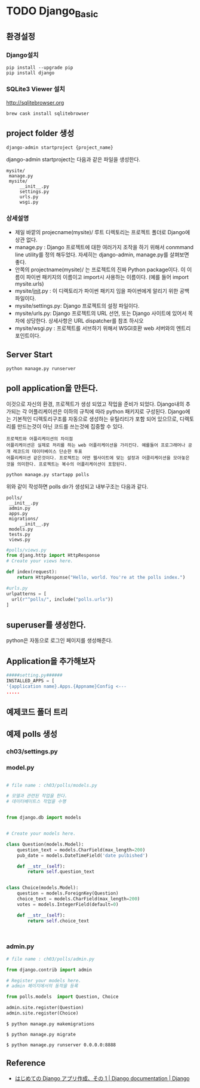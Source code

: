 



* TODO Django_Basic


** 환경설정 

*** Django설치
    #+BEGIN_SRC shell
    pip install --upgrade pip
    pip install django
    #+END_SRC

   
*** SQLite3 Viewer 설치
    http://sqlitebrowser.org
    #+BEGIN_SRC shell
    brew cask install sqlitebrowser
    #+END_SRC

** project folder 생성

   #+BEGIN_SRC shell
   django-admin startproject {project_name}
   #+END_SRC
   
   django-admin startproject는 다음과 같은 파일을 생성한다. 
   #+BEGIN_EXAMPLE
   mysite/
    manage.py
    mysite/
        __init__.py
        settings.py
        urls.py
        wsgi.py
   #+END_EXAMPLE

*** 상세설명

- 제일 바깥의 projecname(mysite)/ 루트 디렉토리는 프로젝트 폴더로 Django에 상관 없다.
- manage.py : Django 프로젝트에 대한 여러가지 조작을 하기 위해서 conmmand line utility를 정의 해두었다. 자세히는 django-admin, manage.py를 살펴보면 좋다. 
- 안쪽의 projectname(mysite)/ 는 프로젝트의 진짜 Python package이다. 이 이름이 파이썬 패키지의 이름이고 import시 사용하는 이름이다. (예를 들어 import mysite.urls)
- mysite/__init__.py : 이 디렉토리가 파이썬 패키지 임을 파이썬에게 알리기 위한 공백 파일이다. 
- mysite/settings.py: Django 프로젝트의 설정 파일이다. 
- mysite/urls.py: Django 프로젝트의 URL 선언, 또는 Django 사이트에 있어서 목차에 상당한다. 상세사항은 URL dispatcher를 참조 하시오 
- mysite/wsgi.py : 프로젝트를 서브하기 위해서 WSGI호환 web 서버와의 엔트리포인트이다. 
** Server Start

   #+BEGIN_SRC shell
   python manage.py runserver
   #+END_SRC
   
  

   #+CAPTION: sucess server start
   #+ATTR_HTML: width "100px"
   #+ATTR_ORG: width 100
   [[/Users/nk/Dropbox/App/001-ORGMODE/Image/2016-12-22327.png]]

** poll application을 만든다.  
   이것으로 자신의 환경, 프로젝트가 생성 되었고 작업을 준비가 되었다. Django내의 추가되는 각 어플리케이션은 이하의 규칙에 따라 python 패키지로 구성된다. Django에는 기본적인 디렉토리구조를 자동으로 생성하는 유틸리티가 포함 되어 있으므로, 디렉토리를 만드는것이 아닌 코드를 쓰는것에 집중할 수 있다. 

   

   #+CAPTION: Application/Project
   #+ATTR_HTML: width "100px"
   #+ATTR_ORG: width 100
   [[/Users/nk/Dropbox/App/001-ORGMODE/Image/2016-12-261131.png]]

 
   #+BEGIN_EXAMPLE
   프로젝트와 어플리케이션의 차이점
   어플리케이션은 실제로 처리를 하는 web 어플리케이션을 가리킨다. 예를들어 프로그래머나 공개 레코드의 데이터베이스 단순한 투표 
   어플리케이션 같은것이다. 프로젝트는 어떤 웹사이트에 맞는 설정과 어클리케이션을 모아놓은 것을 의미한다. 프로젝트는 복수의 어플리케이션이 포함된다. 
   #+END_EXAMPLE

   
   #+BEGIN_SRC shell
   python manage.py startapp polls
   #+END_SRC
   위와 같이 작성하면 polls dir가 생성되고 내부구조는 다음과 같다. 
   
   #+BEGIN_EXAMPLE
   polls/
    __init__.py
    admin.py
    apps.py
    migrations/
        __init__.py
    models.py
    tests.py
    views.py
   #+END_EXAMPLE


  #+BEGIN_SRC python
  #polls/views.py 
  from djang.http import HttpResponse
  # Create your views here.

  def index(request):
      return HttpResponse("Hello, world. You're at the polls index.")
  #+END_SRC

  #+BEGIN_SRC python
  #urls.py
  urlpatterns = [
    url(r"^polls/", include("polls.urls"))
  ]
  #+END_SRC

** superuser를 생성한다. 
   python은 자동으로 로그인 페이지를 생성해준다. 

** Application을 추가해보자



#+BEGIN_SRC python
#####setting.py######
INSTALLED_APPS = [
'{application name}.Apps.{Appname}Config <---
.....
#+END_SRC

  

** 예제코드 폴더 트리 

   

   #+CAPTION: folder-tree
   #+ATTR_HTML: width "100px"
   #+ATTR_ORG: width 100
   
   [[/Users/nk/Dropbox/App/001-ORGMODE/Image/2016-12-22411.png]]



** 예제 polls 생성

*** ch03/settings.py

*** model.py
 
#+BEGIN_SRC python

# file name : ch03/polls/models.py

# 모델과 관련된 작업을 한다.
# 데이터베이트스 작업을 수행


from django.db import models


# Create your models here.

class Question(models.Model):
    question_text = models.CharField(max_length=200)
    pub_date = models.DateTimeField('date pulbished')

    def __str__(self):
        return self.question_text


class Choice(models.Model):
    question = models.ForeignKey(Question)
    choice_text = models.CharField(max_length=200)
    votes = models.IntegerField(default=0)

    def __str__(self):
        return self.choice_text



#+END_SRC

*** admin.py

#+BEGIN_SRC python
# file name : ch03/polls/admin.py

from django.contrib import admin

# Register your models here.
# admin 페이지에서의 동작을 등록

from polls.models  import Question, Choice

admin.site.register(Question)
admin.site.register(Choice)

#+END_SRC


#+BEGIN_SRC shell
$ python manage.py makemigrations

$ python manage.py migrate

$ python manage.py runserver 0.0.0.0:8888
#+END_SRC

** Reference



- [[https://docs.djangoproject.com/ja/1.10/intro/tutorial01/][はじめての Django アプリ作成、その 1 | Django documentation | Django]]

